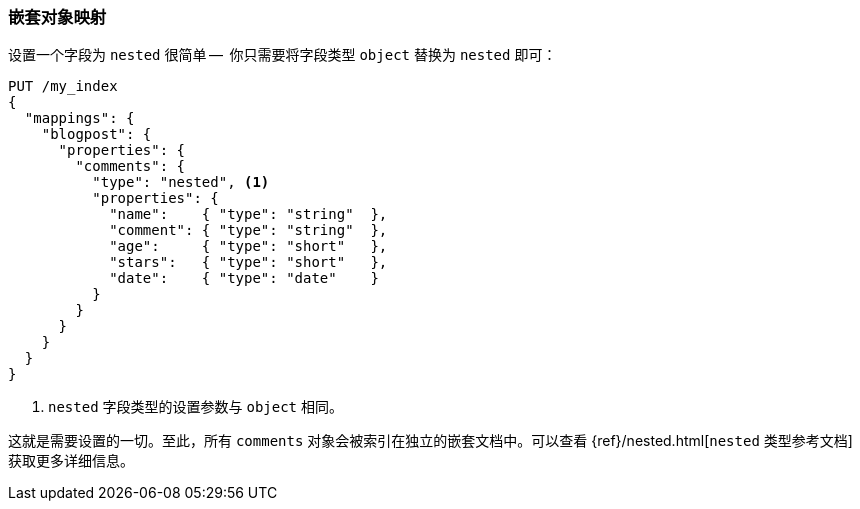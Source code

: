 [[nested-mapping]]
=== 嵌套对象映射

设置一个字段为 `nested` 很简单 -- ((("mapping (types)", "nested object")))((("nested object mapping"))) 你只需要将字段类型 `object` 替换为 `nested` 即可：

[source,json]
--------------------------
PUT /my_index
{
  "mappings": {
    "blogpost": {
      "properties": {
        "comments": {
          "type": "nested", <1>
          "properties": {
            "name":    { "type": "string"  },
            "comment": { "type": "string"  },
            "age":     { "type": "short"   },
            "stars":   { "type": "short"   },
            "date":    { "type": "date"    }
          }
        }
      }
    }
  }
}
--------------------------
<1> `nested` 字段类型的设置参数与 `object` 相同。

这就是需要设置的一切。至此，所有 `comments` 对象会被索引在独立的嵌套文档中。可以查看 {ref}/nested.html[`nested` 类型参考文档] 获取更多详细信息。
